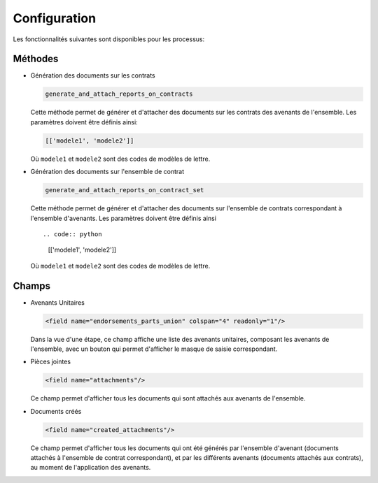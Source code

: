 Configuration
=============

Les fonctionnalités suivantes sont disponibles pour les processus:

Méthodes
--------

- Génération des documents sur les contrats

  .. code:: python

      generate_and_attach_reports_on_contracts

  Cette méthode permet de générer et d'attacher des documents sur les
  contrats des avenants de l'ensemble. Les paramètres doivent être définis
  ainsi:

  .. code:: python

      [['modele1', 'modele2']]

  Où ``modele1`` et ``modele2`` sont des codes de modèles de lettre.


- Génération des documents sur l'ensemble de contrat

  .. code:: python

      generate_and_attach_reports_on_contract_set

  Cette méthode permet de générer et d'attacher des documents sur l'ensemble
  de contrats correspondant à l'ensemble d'avenants. Les paramètres doivent
  être définis ainsi ::

  .. code:: python

      [['modele1', 'modele2']]

  Où ``modele1`` et ``modele2`` sont des codes de modèles de lettre.

Champs
------

- Avenants Unitaires

  .. code:: xml

    <field name="endorsements_parts_union" colspan="4" readonly="1"/>

  Dans la vue d'une étape, ce champ affiche une liste des avenants unitaires,
  composant les avenants de l'ensemble, avec un bouton qui permet d'afficher
  le masque de saisie correspondant.

- Pièces jointes

  .. code:: xml

     <field name="attachments"/>

  Ce champ permet d'afficher tous les documents qui sont attachés aux avenants
  de l'ensemble.

- Documents créés

  .. code:: xml

     <field name="created_attachments"/>

  Ce champ permet d'afficher tous les documents qui ont été générés par
  l'ensemble d'avenant (documents attachés à l'ensemble de contrat
  correspondant), et par les différents avenants (documents attachés aux
  contrats), au moment de l'application des avenants.
